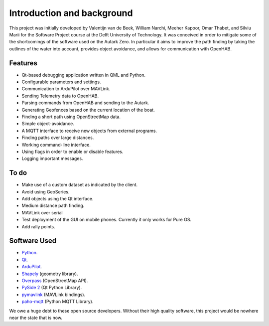 Introduction and background
============================
This project was initially developed by Valentijn van de Beek, William
Narchi, Meeher Kapoor, Omar Thabet, and Silviu Marii for the Software
Project course at the Delft University of Technology. It was conceived
in order to mitigate some of the shortcomings of the software used on
the Autark Zero. In particular it aims to improve the path finding by
taking the outlines of the water into account, provides object
avoidance, and allows for communication with OpenHAB.


Features
-----------

* Qt-based debugging application written in QML and Python.
* Configurable parameters and settings.
* Communication to ArduPilot over MAVLink.
* Sending Telemetry data to OpenHAB.
* Parsing commands from OpenHAB and sending to the Autark.
* Generating Geofences based on the current location of the boat.
* Finding a short path using OpenStreetMap data.
* Simple object-avoidance.
* A MQTT interface to receive new objects from external programs.
* Finding paths over large distances.
* Working command-line interface.
* Using flags in order to enable or disable features.
* Logging important messages.

To do
--------------------

* Make use of a custom dataset as indicated by the client.
* Avoid using GeoSeries.
* Add objects using the Qt interface.
* Medium distance path finding.
* MAVLink over serial
* Test deployment of the GUI on mobile phones. Currently it only works
  for Pure OS.
* Add rally points.


Software Used
--------------------

* `Python <https://www.python.org/>`_.
* `Qt <https://qt.io/>`_.
* `ArduPilot <https://ardupilot.org/>`_.
* `Shapely <https://shapely.readthedocs.io/en/stable/manual.html>`_ (geometry library).
* `Overpass <https://python-overpy.readthedocs.io/en/latest/>`_ (OpenStreetMap API).
* `PySide 2 <https://wiki.qt.io/Qt_for_Python>`_ (Qt Python Library).
* `pymavlink <https://github.com/ArduPilot/pymavlink>`_ (MAVLink bindings).
* `paho-mqtt <https://www.eclipse.org/paho/index.php?page=clients/python/index.php>`_ (Python MQTT Library).

We owe a huge debt to these open source developers. Without their high
quality software, this project would be nowhere near the state that is
now.

